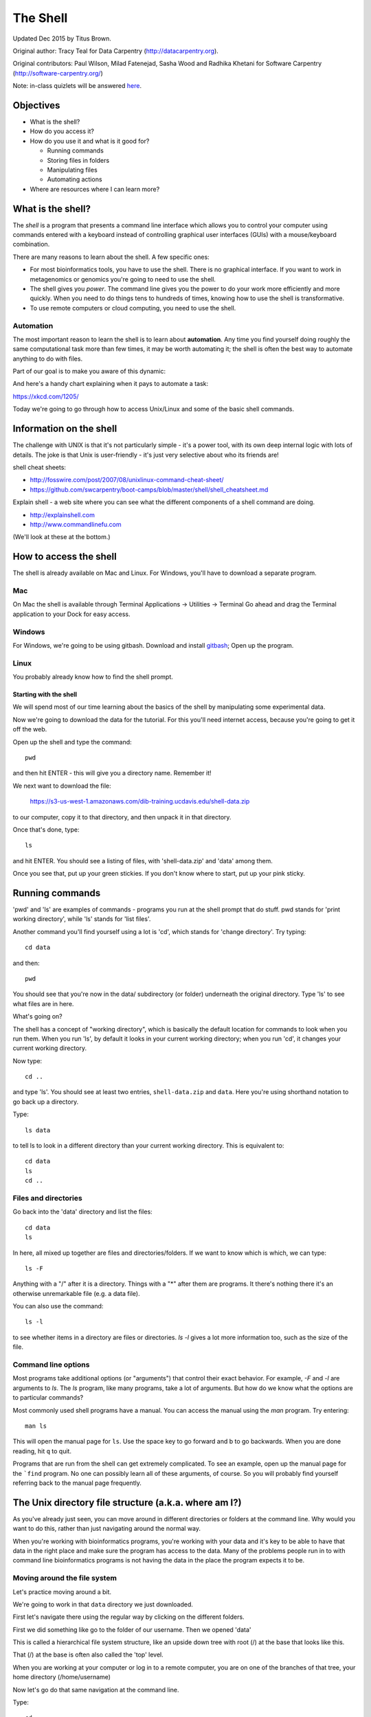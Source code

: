 =========
The Shell
=========

Updated Dec 2015 by Titus Brown.

Original author: Tracy Teal for Data Carpentry (http://datacarpentry.org).

Original contributors:
Paul Wilson, Milad Fatenejad, Sasha Wood and Radhika Khetani for
Software Carpentry (http://software-carpentry.org/)

Note: in-class quizlets will be answered `here <https://docs.google.com/forms/d/1EsTbkRrh-E1YuXGJAXSnSby8rbXHriL5l4O5XNhm0rU/viewform>`__.

Objectives
----------

- What is the shell?
- How do you access it?
- How do you use it and what is it good for?

  * Running commands
  * Storing files in folders
  * Manipulating files
  * Automating actions

- Where are resources where I can learn more?

What is the shell?
------------------

The *shell* is a program that presents a command line interface
which allows you to control your computer using commands entered
with a keyboard instead of controlling graphical user interfaces
(GUIs) with a mouse/keyboard combination.

There are many reasons to learn about the shell.  A few specific ones:

* For most bioinformatics tools, you have to use the shell. There is no
  graphical interface. If you want to work in metagenomics or genomics you're
  going to need to use the shell.

* The shell gives you *power*. The command line gives you the power to
  do your work more efficiently and more quickly.  When you need to do
  things tens to hundreds of times, knowing how to use the shell is
  transformative.

* To use remote computers or cloud computing, you need to use the shell.

Automation
~~~~~~~~~~

The most important reason to learn the shell is to learn about
**automation**.  Any time you find yourself doing roughly the same
computational task more than few times, it may be worth automating it;
the shell is often the best way to automate anything to do with files.

Part of our goal is to make you aware of this dynamic:

.. image:: img/gvng.jpg

And here's a handy chart explaining when it pays to automate a task:

https://xkcd.com/1205/

Today we're going to go through how to access Unix/Linux and some of the basic
shell commands.

Information on the shell
------------------------

The challenge with UNIX is that it's not particularly simple - it's a
power tool, with its own deep internal logic with lots of details.
The joke is that Unix is user-friendly - it's just very selective
about who its friends are!

shell cheat sheets:

* http://fosswire.com/post/2007/08/unixlinux-command-cheat-sheet/
* https://github.com/swcarpentry/boot-camps/blob/master/shell/shell_cheatsheet.md

Explain shell - a web site where you can see what the different
components of a shell command are doing.

* http://explainshell.com
* http://www.commandlinefu.com

(We'll look at these at the bottom.)

How to access the shell
-----------------------

The shell is already available on Mac and Linux. For Windows, you'll
have to download a separate program.

Mac
~~~

On Mac the shell is available through Terminal  
Applications -> Utilities -> Terminal  
Go ahead and drag the Terminal application to your Dock for easy access.

Windows
~~~~~~~

For Windows, we're going to be using gitbash.  
Download and install `gitbash <http://msysgit.github.io>`__;
Open up the program.

Linux
~~~~~

You probably already know how to find the shell prompt.

Starting with the shell
=======================

We will spend most of our time learning about the basics of the shell
by manipulating some experimental data.

Now we're going to download the data for the tutorial. For this you'll need
internet access, because you're going to get it off the web.

Open up the shell and type the command::

   pwd

and then hit ENTER - this will give you a directory name. Remember it!

We next want to download the file:

   https://s3-us-west-1.amazonaws.com/dib-training.ucdavis.edu/shell-data.zip

to our computer, copy it to that directory, and then unpack it in that
directory.

Once that's done, type::

   ls

and hit ENTER.  You should see a listing of files, with 'shell-data.zip' and
'data' among them.

Once you see that, put up your green stickies.  If you don't know where to
start, put up your pink sticky.

Running commands
----------------

'pwd' and 'ls' are examples of commands - programs you run at the shell
prompt that do stuff. pwd stands for 'print working directory', while
'ls' stands for 'list files'.

Another command you'll find yourself using a lot is 'cd', which stands
for 'change directory'.  Try typing::

   cd data

and then::

   pwd

You should see that you're now in the data/ subdirectory (or folder)
underneath the original directory. Type 'ls' to see what files are in
here.

What's going on?

The shell has a concept of "working directory", which is basically the
default location for commands to look when you run them.  When you run
'ls', by default it looks in your current working directory; when you
run 'cd', it changes your current working directory.

Now type::

  cd ..

and type 'ls'.  You should see at least two entries,
``shell-data.zip`` and ``data``.  Here you're using shorthand notation
to go back up a directory.

Type::

  ls data

to tell ls to look in a different directory than your current working
directory.  This is equivalent to::

  cd data
  ls
  cd ..

Files and directories
~~~~~~~~~~~~~~~~~~~~~

Go back into the 'data' directory and list the files::

   cd data
   ls

In here, all mixed up together are files and directories/folders. If
we want to know which is which, we can type::

    ls -F

Anything with a "/" after it is a directory.  Things with a "*" after
them are programs.  It there's nothing there it's an otherwise
unremarkable file (e.g. a data file).

You can also use the command::

    ls -l

to see whether items in a directory are files or directories. `ls -l`
gives a lot more information too, such as the size of the file.

Command line options
~~~~~~~~~~~~~~~~~~~~

Most programs take additional options (or "arguments") that control
their exact behavior. For example, `-F` and `-l` are arguments to
`ls`.  The `ls` program, like many programs, take a lot of
arguments. But how do we know what the options are to particular
commands?

Most commonly used shell programs have a manual. You can access the
manual using the `man` program. Try entering::

    man ls

This will open the manual page for ``ls``. Use the space key to go
forward and b to go backwards. When you are done reading, hit ``q``
to quit.

Programs that are run from the shell can get extremely complicated. To
see an example, open up the manual page for the ```find`` program.  No
one can possibly learn all of these arguments, of course. So you will
probably find yourself referring back to the manual page frequently.

The Unix directory file structure (a.k.a. where am I?)
------------------------------------------------------

As you've already just seen, you can move around in different directories
or folders at the command line. Why would you want to do this, rather
than just navigating around the normal way.

When you're working with bioinformatics programs, you're working with
your data and it's key to be able to have that data in the right place
and make sure the program has access to the data. Many of the problems
people run in to with command line bioinformatics programs is not having the
data in the place the program expects it to be.

Moving around the file system
~~~~~~~~~~~~~~~~~~~~~~~~~~~~~

Let's practice moving around a bit.

We're going to work in that ``data`` directory we just downloaded.

First let's navigate there using the regular way by clicking on the
different folders.

First we did something like go to the folder of our username. Then we opened
'data'

This is called a hierarchical file system structure, like an upside down tree
with root (/) at the base that looks like this.

.. image:: img/Slide1.jpg

That (/) at the base is often also called the 'top' level.

When you are working at your computer or log in to a remote computer,
you are on one of the branches of that tree, your home directory
(/home/username)

Now let's go do that same navigation at the command line.

Type::

    cd

This puts you in your home directory. This folder here.

Now using ``cd`` and ``ls``, go in to the 'data' directory and list its
contents.

Let's also check to see where we are. Sometimes when we're wandering
around in the file system, it's easy to lose track of where we are and
get lost.

Again, if you want to know what directory you're currently in, type::

    pwd

What if we want to move back up and out of the 'data' directory? Can we just
type ``cd home``? Try it and see what happens.

To go 'back up a level' we need to use ``..``.

Type::

    cd ..

Now do ``ls`` and ``pwd``. See now that we went back up in to the home
directory. ``..`` means go back up to the enclosing folder level.

Looking within folders within folder within...
~~~~~~~~~~~~~~~~~~~~~~~~~~~~~~~~~~~~~~~~~~~~~~

Try entering::

    cd data/hidden

and you will jump directly to ``hidden`` without having to go through
the intermediate directory.  Here, we're telling cd to go into 'data'
first, and then 'hidden'.

Then do::

    cd ../..

to go back up two levels.  (Try typing ``pwd`` to see where you are!)

You could put more directories and a file
on the end, too; for example, ::

    ls data/hidden/tmp1/notit.txt

You can do the same thing with any UNIX command that takes a file or
directory name.

Shortcut: Tab Completion
~~~~~~~~~~~~~~~~~~~~~~~~

Navigate to the home directory. Typing out directory names can waste a
lot of time. When you start typing out the name of a directory, then
hit the tab key, the shell will try to fill in the rest of the
directory name. For example, type ``cd`` to get back to your home directy, then enter::

    cd da<tab>

The shell will fill in the rest of the directory name for
'data'. Now cd to data/MiSeq and try::

    ls F3D<tab><tab>

When you hit the first tab, nothing happens. The reason is that there
are multiple directories in the home directory which start with
``F3D``. Thus, the shell does not know which one to fill in. When you hit
tab again, the shell will list the possible choices.

Tab completion can also fill in the names of programs. For example,
enter ``e<tab><tab>``. You will see the name of every program that
starts with an ``e``. One of those is ``echo``. If you enter ``ec<tab>`` you
will see that tab completion works.

Full vs. Relative Paths
-----------------------

The ``cd`` command takes an argument which is the directory
name. Directories can be specified using either a *relative* path or a
full *path*. The directories on the computer are arranged into a
hierarchy. The full path tells you where a directory is in that
hierarchy. Navigate to the home directory. Now, enter the ``pwd``
command and you should see::

    /home/username

which is the full name of your home directory. This tells you that you
are in a directory called ``username``, which sits inside a directory called
``home`` which sits inside the very top directory in the hierarchy. The
very top of the hierarchy is a directory called ``/`` which is usually
referred to as the *root directory*. So, to summarize: ``username`` is a
directory in ``home`` which is a directory in ``/``.

Now enter the following command::

    cd /home/username/data/hidden

This jumps to ``hidden``. Now go back to the home directory (cd). We saw
earlier that the command::

    cd data/hidden

had the same effect - it took us to the ``hidden`` directory. But,
instead of specifying the full path
(``/home/username/data``), we specified a *relative path*. In
other words, we specified the path relative to our current
directory. A full path always starts with a ``/``. A relative path does
not.

A relative path is like getting directions from someone on the
street. They tell you to "go right at the Stop sign, and then turn
left on Main Street". That works great if you're standing there
together, but not so well if you're trying to tell someone how to get
there from another country. A full path is like GPS coordinates.  It
tells you exactly where something is no matter where you are right
now.

You can usually use either a full path or a relative path depending on
what is most convenient. If we are in the home directory, it is more
convenient to just enter the relative path since it involves less
typing.

Over time, it will become easier for you to keep a mental note of the
structure of the directories that you are using and how to quickly
navigate amongst them.

(Time for a quizlet!)

Saving time with shortcuts, wild cards, and tab completion
----------------------------------------------------------

Shortcuts
~~~~~~~~~

There are some shortcuts which you should know about. Dealing with the
home directory is very common. So, in the shell the tilde character,
""~"", is a shortcut for your home directory. Navigate to the ``data``
directory::

    cd
    cd data

Then enter the command::

    ls ~

This prints the contents of your home directory, without you having to
type the full path. The shortcut ``..`` always refers to the directory
above your current directory. Thus::

    ls ..

prints the contents of the /home/username directory. You can chain
these together, so::

    ls ../../

prints the contents of ``/home' which is above your home
directory. Finally, the special directory ``.`` always refers to your
current directory. So, ``ls``, ``ls .``, and ``ls ././././.`` all do the
same thing, they print the contents of the current directory. This may
seem like a useless shortcut right now, but we'll see when it is
needed in a little while.

To summarize, while you are in the ``shell`` directory, the commands
``ls ~``, ``ls ~/.``, ``ls ../../``, and ``ls /home/username`` all do
exactly the same thing. These shortcuts are not necessary, they are
provided for your convenience.

A data set: FASTQ files
-----------------------

We did an experiment and want to look at the bacterial communities of
mice in two treatments using 16S sequencing. We have 10 mice in one
treatment and 9 in another.each treatment. We also sequenced a Mock
community, so we can check the quality of our data. So, we have 20
samples all together and we've done paired-end MiSeq sequencing.

We get our data back from the sequencing center as FASTQ files, and we
stick them all in a folder called MiSeq. This data is actually data
generated by Pat Schloss and used in mothur tutorials.

We want to be able to look at these files and do some things with
them.

Wild cards
~~~~~~~~~~

Navigate to the ``data/MiSeq`` directory (hint: use ``cd``). This
directory contains our FASTQ files and some other ones we'll need for
analyses. If we type ``ls``, we will see that there are a bunch of
files with long file names.  Some of them end with .fastq.

The ``*`` character is a shortcut for "everything". Thus, if you enter
``ls *``, you will see all of the contents of a given directory. Now try
this command::

    ls *fastq

This lists every file that ends with a ``fastq``. This command::

    ls /usr/bin/*.sh

Lists every file in ``/usr/bin`` that ends in the characters ``.sh``.

We have paired end sequencing, so for every sample we have two
files. If we want to just see the list of the files for the forward
direction sequencing we can use::

    ls *R1*fastq

lists every file in the current directory whose name contains the
number ``R1``, and ends with ``fastq``. There are twenty such files which
we would expect because we have 20 samples.

So how does this actually work? Well...when the shell (bash) sees a
word that contains the ``*`` character, it automatically looks for
filenames that match the given pattern. In this case, it identified
four such files. Then, it replaced the ``*R1*fastq`` with the list of
files, separated by spaces.

What happens if you do ``ls R1*fastq``?

(Time for another quizlet!)

Examining Files
---------------

We now know how to switch directories, run programs, and look at the
contents of directories, but how do we look at the contents of files?

The easiest way to examine a file is to just print out all of the
contents using the program ``cat``. Enter the following command::

    cat F3D0_S188_L001_R1_001.fastq

This prints out the contents of the ``F3D0_S188_L001_R1_001.fastq`` file.

1.  Print out the contents of the ``~/data/MiSeq/stability.files``
    file. What does this file contain?

2.  Without changing directories, (you should still be in ``data``),
    use one short command to print the contents of all of the files in
    the ``/home/username/data/MiSeq`` directory.

-----

Make sure we're in the right place for the next set of the lessons. We
want to be in the ``MiSeq`` directory. Check if you're there with ``pwd``
and if not navigate there. One way to do that would be ::

    cd ~/data/MiSeq

-----

``cat`` is a terrific program, but when the file is really big, it can
be annoying to use. The program, ``less``, is useful for this
case. Enter the following command::

    less F3D0_S188_L001_R1_001.fastq

``less`` opens the file, and lets you navigate through it. The commands
are identical to the ``man`` program.

**Some commands in ``less``**

| key     | action |
| ------- | ---------- |
| "space" | to go forward |
|  "b"    | to go backwards |
|  "g"    | to go to the beginning |
|  "G"    | to go to the end |
|  "q"    | to quit |

``less`` also gives you a way of searching through files. Just hit the
"/" key to begin a search. Enter the name of the word you would like
to search for and hit enter. It will jump to the next location where
that word is found. Try searching the ``dictionary.txt`` file for the
word "cat". If you hit "/" then "enter", ``less`` will just repeat
the previous search. ``less`` searches from the current location and
works its way forward. If you are at the end of the file and search
for the word "cat", ``less`` will not find it. You need to go to the
beginning of the file and search.

For instance, let's search for the sequence ``1101:14341`` in our file.
You can see that we go right to that sequence and can see
what it looks like.

Remember, the ``man`` program actually uses ``less`` internally and
therefore uses the same commands, so you can search documentation
using "/" as well!

There's another way that we can look at files, and in this case, just
look at part of them. This can be particularly useful if we just want
to see the beginning or end of the file, or see how it's formatted.

The commands are ``head`` and ``tail`` and they just let you look at
the beginning and end of a file respectively. ::

   head F3D0_S188_L001_R1_001.fastq
   tail F3D0_S188_L001_R1_001.fastq

The ``-n`` option to either of these commands can be used to print the
first or last ``n`` lines of a file. To print the first/last line of the
file use::

   head -n 1 F3D0_S188_L001_R1_001.fastq
   tail -n 1 F3D0_S188_L001_R1_001.fastq

Searching files
---------------

We showed a little how to search within a file using ``less``. We can also
search within files without even opening them, using ``grep``. Grep is a command-line
utility for searching plain-text data sets for lines matching a string or regular expression.
Let's give it a try!

Let's search for that sequence 1101:14341 in the F3D0_S188_L001_R1_001.fastq file. ::

    grep 1101:14341 F3D0_S188_L001_R1_001.fastq

We get back the whole line that had '1101:14341' in it. What if we wanted all
four lines, the whole part of that FASTQ sequence, back instead. ::

    grep -A 3 1101:14341 F3D0_S188_L001_R1_001.fastq

The ``-A`` flag stands for "after match" so it's returning the line that
matches plus the three after it. The ``-B`` flag returns that number of lines
before the match.

Creating, moving, copying, and removing
---------------------------------------

Now we can move around in the file structure and look at files. But
what if we want to do normal things like copy files or move them
around or get rid of them. Sure we could do most of these things
without the command line, but what fun would that be?! Besides it's
often faster to do it at the command line, or you'll be on a remote
server like Amazon where you won't have another option.

The stability.files file is one that tells us what sample name
goes with what sequences. This is a really important file, so
we want to make a copy so we don't lose it.

Lets copy the file using the ``cp`` command. The ``cp``
command backs up the file. Navigate to the ``MiSeq`` directory and enter::

    cp stability.files stability.files_backup

Now ``stability.files_backup`` has been created as a copy of ``stability.files``.

Let's make a ``backup`` directory where we can put this file.

The ``mkdir`` command is used to make a directory. Just enter ``mkdir``
followed by a space, then the directory name. ::

    mkdir backup

We can now move our backed up file in to this directory. We can
move files around using the command ``mv``. Enter this command::

    mv stability.files_backup backup/

This moves ``stability.files_backup`` into the directory ``backup/``;
the full path would be ``~/data/MiSeq/backup``.

The ``mv`` command is also how you rename files. Since this file is so
important, let's rename it::

    mv stability.files stability.files_IMPORTANT

Now the file name has been changed to stability.files_IMPORTANT. Let's delete
the backup file now::

    rm backup/stability.files_backup

The ``rm`` file removes the file. Be careful with this command. It doesn't
just nicely put the files in the Trash. They're really gone.

By default, ``rm``, will NOT delete directories. You can tell ``rm`` to
delete a directory using the ``-r`` option; we could test it out on
backup, but let's not... ;)

(Time for a quizlet again!)

Writing files
-------------

We've been able to do a lot of work with files that already exist, but what
if we want to write our own files. Obviously, we're not going to type in
a FASTA file, but you'll see as we go through other tutorials, there are
a lot of reasons we'll want to write a file, or edit an existing file.

To write in files, we're going to use the program ``nano``. We're
going to create a file that contains the favorite grep command so you
can remember it for later. We'll name this file 'awesome.sh'::

    nano awesome.sh

Now you have something that looks like

.. image:: img/nano1.png

Type in your command, so it looks like

.. image:: img/nano2.png

Now we want to save the file and exit. At the bottom of nano, you see
the "^X Exit". That means that we use Ctrl-X to exit. Type
``Ctrl-X``. It will ask if you want to save it. Type ``y`` for yes.  Then
it asks if you want that file name. Hit 'Enter'.

Now you've written a file. You can take a look at it with less or cat, or open it up again and edit it.

**Exercise**

Open 'awesome.sh' and add "echo AWESOME!" after the grep command and save the file.

We're going to come back and use this file in just a bit.

Running programs, revisited
---------------------------

Commands like ``ls``, ``rm``, ``echo``, and ``cd`` are just ordinary programs
on the computer. A program is just a file that you can *execute*. The
program ``which`` tells you the location of a particular program. For
example::

    which ls

will return "/bin/ls". Thus, we can see that ``ls`` is a program that
sits inside of the ``/bin`` directory. Now enter::

    which find

You will see that ``find`` is a program that sits inside of the
``/usr/bin`` directory.

So ... when we enter a program name, like ``ls``, and hit enter, how
does the shell know where to look for that program? How does it know
to run ``/bin/ls`` when we enter ``ls``. The answer is that when we enter
a program name and hit enter, there are a few standard places that the
shell automatically looks. If it can't find the program in any of
those places, it will print an error saying "command not found". Enter
the command::

    echo $PATH

This will print out the value of the ``PATH`` environment variable.
Notice that a list of directories, separated by colon characters, is
listed. These are the places the shell looks for programs to run. If
your program is not in this list, then an error is printed. The shell
ONLY checks in the places listed in the ``PATH`` environment variable.

Navigate to the ``data`` directory and list the contents. You will
notice that there is a program (executable file) called ``hello.sh`` in
this directory. Now, try to run the program by entering::

    hello.sh

You should get an error saying that hello.sh cannot be found. That is
because the directory ``/home/username/data`` is not in the
``PATH``. You can run the ``hello.sh`` program by entering::

    ./hello.sh

Remember that ``.`` is a shortcut for the current working
directory. This tells the shell to run the ``hello.sh`` program which is
located right here. So, you can run any program by entering the path
to that program. You can run ``hello.sh`` equally well by specifying::

    /home/username/data/hello.sh

Or by entering::

    ~/data/hello.sh

When there are no ``/`` characters, the shell assumes you want to look
in one of the default places for the program.

(Why doesn't it look at your current directory by default? Any ideas?)

Writing scripts
---------------

We know how to write files and run scripts, so I bet you can guess
where this is headed. We're going to run our own script!

Go in to the 'MiSeq' directory where we created 'awesome.sh'
before. Remember we wrote our favorite grep command in there. Since we
like it so much, we might want to run it again, or even all the
time. Instead of writing it out every time, we can just run it as a
script.

It's a command, so we should just be able to run it. Give it try.::

    ./awesome.sh

Alas, we get ``-bash: ./awesome.sh: Permission denied``. This is because
we haven't told the computer that it's a program. To do that we have
to make it 'executable'. We do this by changing its mode. The command
for that is ``chmod`` - change mode. We're going to change the mode of
this file, so that it's executable and the computer knows it's OK to
run it as a program.::

    chmod +x awesome.sh

Now let's try running it again::

    ./awesome.sh

Now you should have seen some output, and of course, it's AWESOME!

Congratulations, you just created your first shell script! You're set
to rule the world!

Challenge:
~~~~~~~~~~

write a script that:

- resides in the data directory;
- changes to the MiSeq/ subdirectory of the current working directory;
- makes two subdirectories, "left" and "right";
- moves all of the R1 sequencing files into the left directory;
- moves all of the R2 sequencing files into the right directory;

-----

And we're done!

More resources
--------------

- Software Carpentry tutorial - `The Unix shell <http://software-carpentry.org/v4/shell/index.html>`__
- The shell handout - `Command Reference <http://files.fosswire.com/2007/08/fwunixref.pdf>`__
- `explainshell.com <http://explainshell.com>`__
- http://tldp.org/HOWTO/Bash-Prog-Intro-HOWTO.html
- man bash
- Google - if you don't know how to do something, try Googling it. Other people
  have probably had the same question.

Most importantly - learn by doing. There's no real other way to learn
this than by trying it out.  Write your next paper in nano (really
emacs or vi), open pdfs from the command line, automate something you
don't really need to automate....

Some books you should look into --

1. `Practical Computing for Biologists <http://practicalcomputing.org/>`__

2. `Bioinformatics Data Skills <http://shop.oreilly.com/product/0636920030157.do>`__
